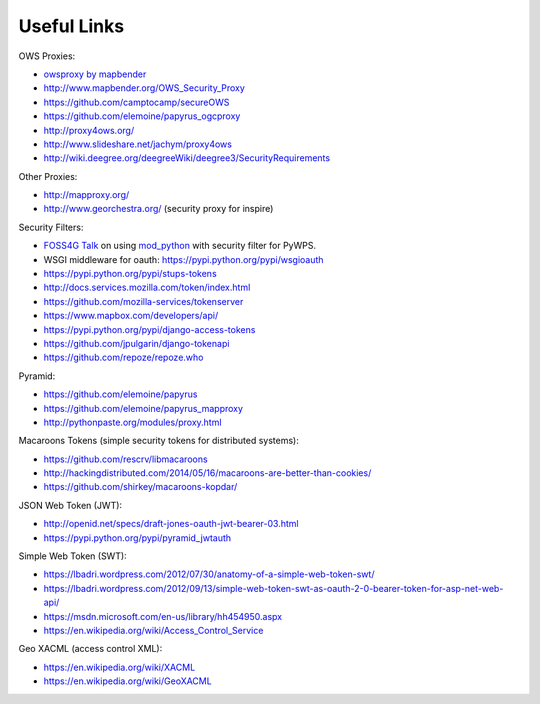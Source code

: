 .. _appendix:

************
Useful Links
************

OWS Proxies:

* `owsproxy by mapbender <https://github.com/mapbender/owsproxy3>`_  
* http://www.mapbender.org/OWS_Security_Proxy
* https://github.com/camptocamp/secureOWS
* https://github.com/elemoine/papyrus_ogcproxy
* http://proxy4ows.org/
* http://www.slideshare.net/jachym/proxy4ows
* http://wiki.deegree.org/deegreeWiki/deegree3/SecurityRequirements

Other Proxies:

* http://mapproxy.org/
* http://www.georchestra.org/ (security proxy for inspire)

Security Filters:

* `FOSS4G Talk <http://www.slideshare.net/JorgeMendesdeJesus/pywps-a-tutorial-for-beginners-and-developers>`_ on using `mod_python <http://www.modpython.org/>`_ with security filter for PyWPS.  
* WSGI middleware for oauth: https://pypi.python.org/pypi/wsgioauth
* https://pypi.python.org/pypi/stups-tokens
* http://docs.services.mozilla.com/token/index.html
* https://github.com/mozilla-services/tokenserver
* https://www.mapbox.com/developers/api/
* https://pypi.python.org/pypi/django-access-tokens
* https://github.com/jpulgarin/django-tokenapi
* https://github.com/repoze/repoze.who

Pyramid:

* https://github.com/elemoine/papyrus
* https://github.com/elemoine/papyrus_mapproxy
* http://pythonpaste.org/modules/proxy.html

Macaroons Tokens (simple security tokens for distributed systems):

* https://github.com/rescrv/libmacaroons
* http://hackingdistributed.com/2014/05/16/macaroons-are-better-than-cookies/
* https://github.com/shirkey/macaroons-kopdar/

JSON Web Token (JWT):

* http://openid.net/specs/draft-jones-oauth-jwt-bearer-03.html
* https://pypi.python.org/pypi/pyramid_jwtauth

Simple Web Token (SWT):

* https://lbadri.wordpress.com/2012/07/30/anatomy-of-a-simple-web-token-swt/
* https://lbadri.wordpress.com/2012/09/13/simple-web-token-swt-as-oauth-2-0-bearer-token-for-asp-net-web-api/
* https://msdn.microsoft.com/en-us/library/hh454950.aspx
* https://en.wikipedia.org/wiki/Access_Control_Service

Geo XACML (access control XML):

* https://en.wikipedia.org/wiki/XACML
* https://en.wikipedia.org/wiki/GeoXACML

